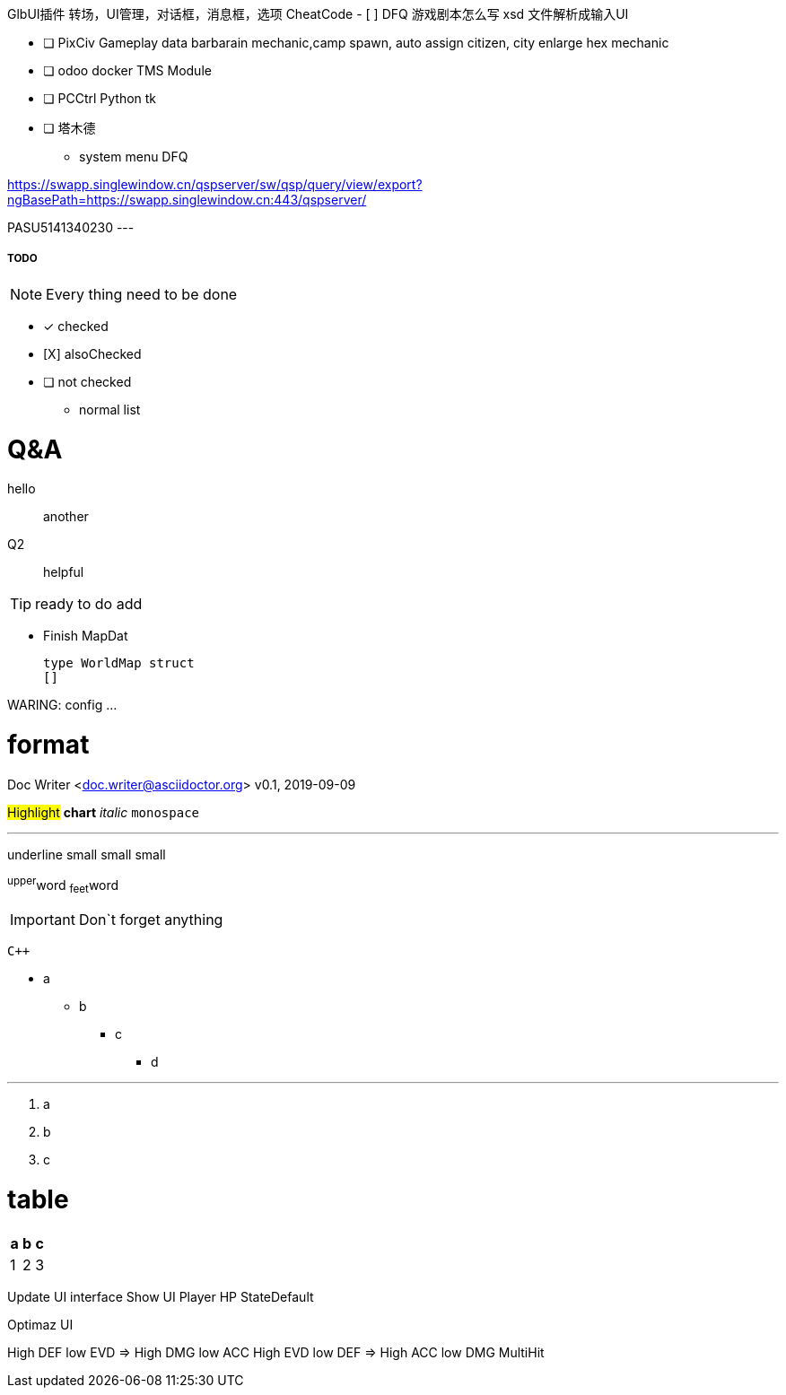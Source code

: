 GlbUI插件 转场，UI管理，对话框，消息框，选项
CheatCode
- [ ] DFQ 游戏剧本怎么写
xsd 文件解析成输入UI

- [ ] PixCiv Gameplay data barbarain mechanic,camp spawn, auto assign citizen, city enlarge hex mechanic
- [ ] odoo docker TMS Module
- [ ] PCCtrl Python tk
- [ ] 塔木德
* system menu DFQ

https://swapp.singlewindow.cn/qspserver/sw/qsp/query/view/export?ngBasePath=https://swapp.singlewindow.cn:443/qspserver/

PASU5141340230
---


===== TODO

NOTE: Every thing need to be done

 - [*] checked
 - [X] alsoChecked
 - [ ] not checked
 *     normal list

= Q&A
 hello::
  another
Q2::
 helpful

TIP: ready to do
 add

* Finish MapDat
[source,golang]
type WorldMap struct
[]
 
WARING: config ...

= format
Doc Writer <doc.writer@asciidoctor.org>
v0.1, 2019-09-09

#Highlight# *chart* _italic_ `monospace`

'''

[.underline]#underline#
[.small]#small#
[.big]#small#
[.line-through]#small#

^upper^word
~feet~word

<<<

IMPORTANT: Don`t forget anything

`{cpp}`

 * a
 ** b
 *** c
 **** d

'''
. a
. b
. c

= table
[cols =3, options="header"]
|===
|a
|b
|c

|1
|2
|3
|===

Update UI interface
Show UI Player HP StateDefault

Optimaz UI

High DEF low EVD => High DMG low ACC
High EVD low DEF => High ACC low DMG MultiHit